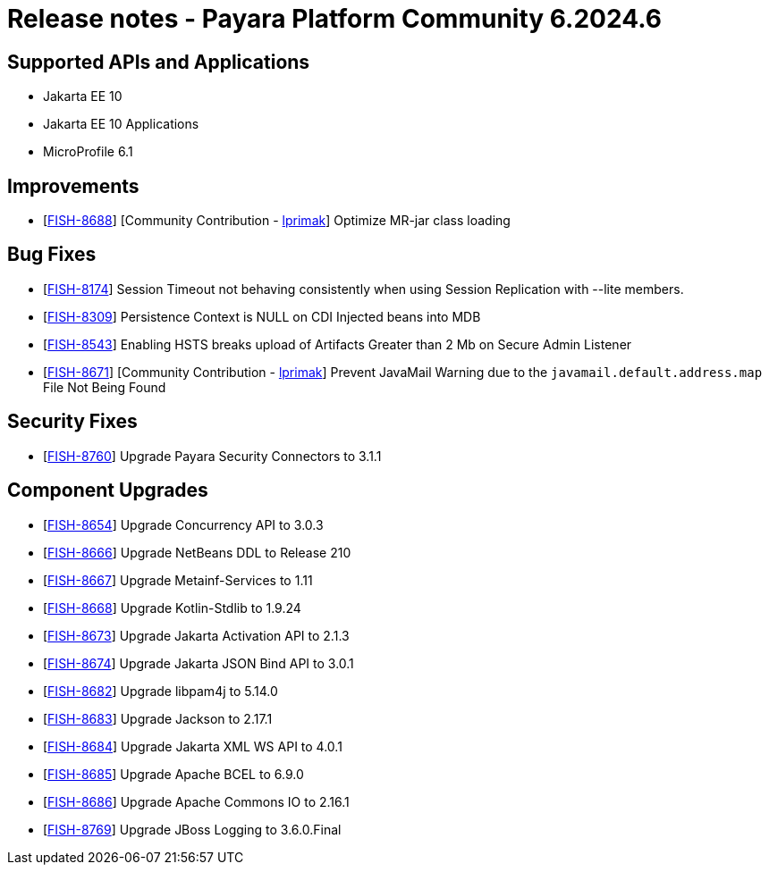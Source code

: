 = Release notes - Payara Platform Community 6.2024.6

== Supported APIs and Applications

* Jakarta EE 10
* Jakarta EE 10 Applications
* MicroProfile 6.1

== Improvements

* [https://github.com/payara/Payara/pull/6713[FISH-8688]] [Community Contribution - https://github.com/lprimak[lprimak]] Optimize MR-jar class loading

== Bug Fixes

* [https://github.com/payara/Payara/pull/6637[FISH-8174]] Session Timeout not behaving consistently when using Session Replication with --lite members.

* [https://github.com/payara/Payara/pull/6744[FISH-8309]] Persistence Context is NULL on CDI Injected beans into MDB

* [https://github.com/payara/Payara/pull/6683[FISH-8543]] Enabling HSTS breaks upload of Artifacts Greater than 2 Mb on Secure Admin Listener

* [https://github.com/payara/Payara/pull/6689[FISH-8671]] [Community Contribution - https://github.com/lprimak[lprimak]] Prevent JavaMail Warning due to the `javamail.default.address.map` File Not Being Found

== Security Fixes

* [https://github.com/payara/Payara/pull/6735[FISH-8760]] Upgrade Payara Security Connectors to 3.1.1

== Component Upgrades

* [https://github.com/payara/Payara/pull/6668[FISH-8654]] Upgrade Concurrency API to 3.0.3

* [https://github.com/payara/Payara/pull/6685[FISH-8666]] Upgrade NetBeans DDL to Release 210

* [https://github.com/payara/Payara/pull/6691[FISH-8667]] Upgrade Metainf-Services to 1.11

* [https://github.com/payara/Payara/pull/6692[FISH-8668]] Upgrade Kotlin-Stdlib to 1.9.24

* [https://github.com/payara/Payara/pull/6696[FISH-8673]] Upgrade Jakarta Activation API to 2.1.3

* [https://github.com/payara/Payara/pull/6697[FISH-8674]] Upgrade Jakarta JSON Bind API to 3.0.1

* [https://github.com/payara/Payara/pull/6708[FISH-8682]] Upgrade libpam4j to 5.14.0

* [https://github.com/payara/Payara/pull/6709[FISH-8683]] Upgrade Jackson to 2.17.1

* [https://github.com/payara/Payara/pull/6711[FISH-8684]] Upgrade Jakarta XML WS API to 4.0.1

* [https://github.com/payara/Payara/pull/6712[FISH-8685]] Upgrade Apache BCEL to 6.9.0

* [https://github.com/payara/Payara/pull/6715[FISH-8686]] Upgrade Apache Commons IO to 2.16.1

* [https://github.com/payara/Payara/pull/6729[FISH-8769]] Upgrade JBoss Logging to 3.6.0.Final
